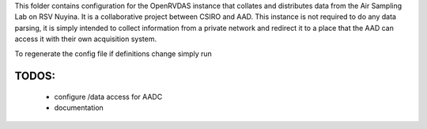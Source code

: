 This folder contains configuration for the OpenRVDAS instance that collates and distributes data from the Air Sampling Lab on RSV Nuyina. It is a collaborative project between CSIRO and AAD. 
This instance is not required to do any data parsing, it is simply intended to collect information from a private network and redirect it to a place that the AAD can access it with their own acquisition system. 

To regenerate the config file if definitions change simply run

.. code-block:: bash
    . /opt/openrvdas/venv/bin/activate
    python3 config_generator.py

******
TODOS:
******

 * configure /data access for AADC
 * documentation
